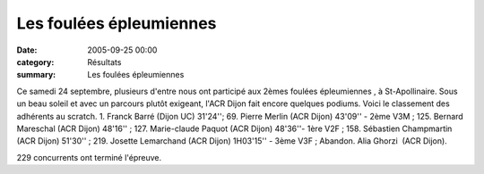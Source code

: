 Les foulées épleumiennes
========================

:date: 2005-09-25 00:00
:category: Résultats
:summary: Les foulées épleumiennes

Ce samedi 24 septembre, plusieurs d'entre nous ont participé aux 2èmes foulées épleumiennes , à St-Apollinaire. Sous un beau soleil et avec un parcours plutôt exigeant, l'ACR Dijon fait encore quelques podiums. Voici le classement des adhérents au scratch. 1. Franck Barré (Dijon UC) 31'24''; 69. Pierre Merlin (ACR Dijon) 43'09'' - 2ème V3M ; 125. Bernard Mareschal (ACR Dijon) 48'16'' ; 127. Marie-claude Paquot (ACR Dijon) 48'36''- 1ère V2F ; 158. Sébastien Champmartin (ACR Dijon) 51'30'' ; 219. Josette Lemarchand (ACR Dijon) 1H03'15'' - 3ème V3F ; Abandon. Alia Ghorzi  (ACR Dijon).


229 concurrents ont terminé l'épreuve.
